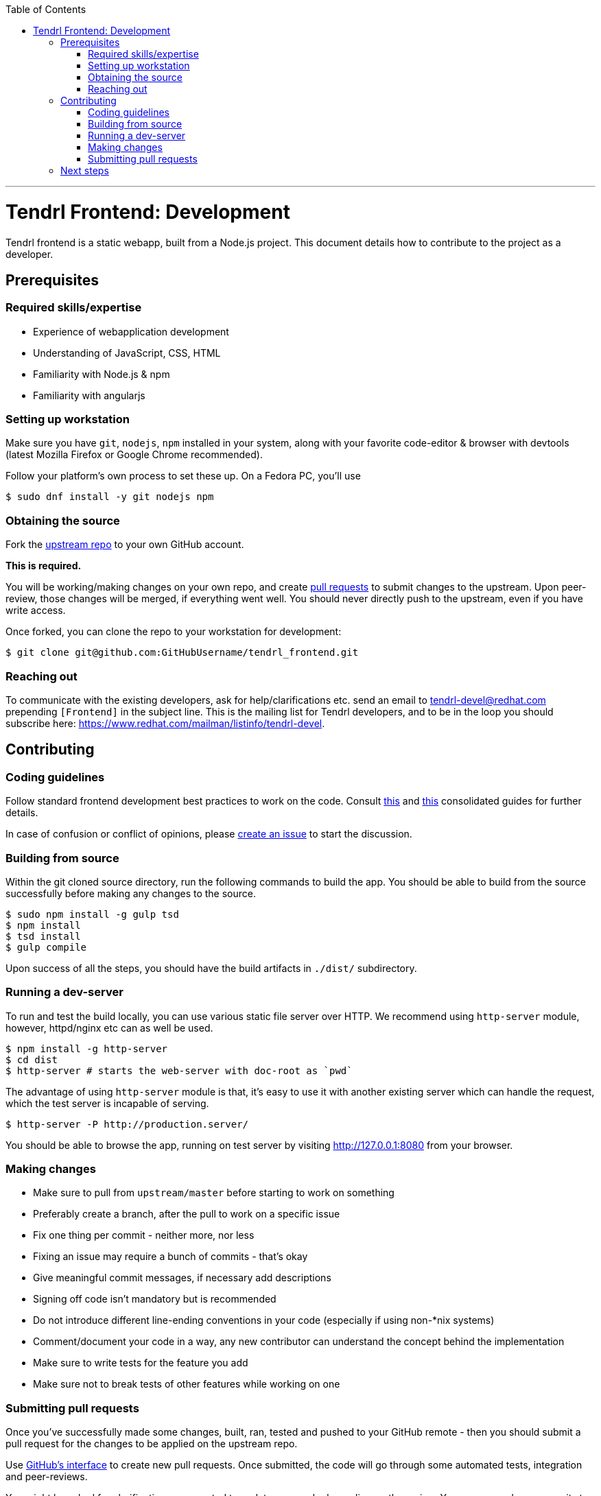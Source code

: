 // vim: tw=79

:toc:

'''

= Tendrl Frontend: Development

Tendrl frontend is a static webapp, built from a Node.js project. This document
details how to contribute to the project as a developer.

== Prerequisites

=== Required skills/expertise

* Experience of webapplication development
* Understanding of JavaScript, CSS, HTML
* Familiarity with Node.js & npm
* Familiarity with angularjs

=== Setting up workstation

Make sure you have `git`, `nodejs`, `npm` installed in your system, along with
your favorite code-editor & browser with devtools (latest Mozilla Firefox or
Google Chrome recommended).

Follow your platform's own process to set these up. On a Fedora PC, you'll use

```sh
$ sudo dnf install -y git nodejs npm
```

=== Obtaining the source

Fork the https://github.com/Tendrl/tendrl_frontend[upstream repo] to your own
GitHub account.

*This is required.*

You will be working/making changes on your own repo, and create
https://help.github.com/articles/about-pull-requests/[pull requests] to submit
changes to the upstream. Upon peer-review, those changes will be merged, if
everything went well. You should never directly push to the upstream, even if
you have write access.

Once forked, you can clone the repo to your workstation for development:

```sh
$ git clone git@github.com:GitHubUsername/tendrl_frontend.git
```

=== Reaching out

To communicate with the existing developers, ask for help/clarifications etc.
send an email to tendrl-devel@redhat.com prepending `[Frontend]` in the subject
line. This is the mailing list for Tendrl developers, and to be in the loop you
should subscribe here: https://www.redhat.com/mailman/listinfo/tendrl-devel.

== Contributing

=== Coding guidelines

Follow standard frontend development best practices to work on the code.
Consult http://taitems.github.io/Front-End-Development-Guidelines/[this] and
https://isobar-idev.github.io/code-standards/[this] consolidated guides for
further details.

In case of confusion or conflict of opinions, please
https://github.com/Tendrl/tendrl_frontend/issues/new[create an issue] to start
the discussion.

=== Building from source

Within the git cloned source directory, run the following commands to build the
app. You should be able to build from the source successfully before making any
changes to the source.


```sh
$ sudo npm install -g gulp tsd
$ npm install
$ tsd install
$ gulp compile
```

Upon success of all the steps, you should have the build artifacts in `./dist/`
subdirectory.

=== Running a dev-server

To run and test the build locally, you can use various static file server over
HTTP. We recommend using `http-server` module, however, httpd/nginx etc can as
well be used.


```sh
$ npm install -g http-server
$ cd dist
$ http-server # starts the web-server with doc-root as `pwd`
```

The advantage of using `http-server` module is that, it's easy to use it with
another existing server which can handle the request, which the test server is
incapable of serving.


```sh
$ http-server -P http://production.server/
```

You should be able to browse the app, running on test server by visiting
http://127.0.0.1:8080 from your browser.

=== Making changes

* Make sure to pull from `upstream/master` before starting to work on something
* Preferably create a branch, after the pull to work on a specific issue
* Fix one thing per commit - neither more, nor less
* Fixing an issue may require a bunch of commits - that's okay
* Give meaningful commit messages, if necessary add descriptions
* Signing off code isn't mandatory but is recommended
* Do not introduce different line-ending conventions in your code (especially
if using non-*nix systems)
* Comment/document your code in a way, any new contributor can understand the
concept behind the implementation
* Make sure to write tests for the feature you add
* Make sure not to break tests of other features while working on one

=== Submitting pull requests

Once you've successfully made some changes, built, ran, tested and pushed to
your GitHub remote - then you should submit a pull request for the changes to
be applied on the upstream repo.

Use https://help.github.com/articles/about-pull-requests/[GitHub's interface]
to create new pull requests. Once submitted, the code will go through some
automated tests, integration and peer-reviews.

You might be asked for clarification or requested to update your code depending
on the review. You can append new commits to fix those nits on the same branch
of your repo, and the pull request should be automatically updated to reflect
those changes.

Once approved, your code will be merged with the upstream.

Rejoice!

== Next steps

If you enjoyed contributing to Tendrl frontend, pick up another issue. If you
need help, reach out to us on mailing list. If you've successfully submitted a
few changes, feel free to ask to be a member of the GitHub org.

_May the source be with you._
